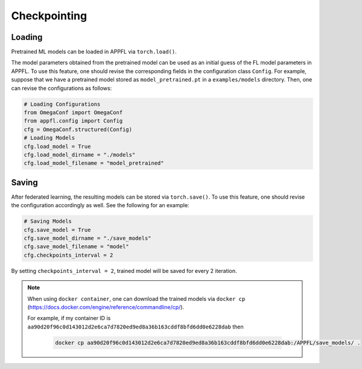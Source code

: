 Checkpointing
=============

Loading
-------
Pretrained ML models can be loaded in APPFL via ``torch.load()``.

The model parameters obtained from the pretrained model can be used as an initial guess of the FL model parameters in APPFL.
To use this feature, one should revise the corresponding fields in the configuration class ``Config``.
For example, suppose that we have a pretrained model stored as ``model_pretrained.pt`` in a ``examples/models`` directory.
Then, one can revise the configurations as follows:

.. code-block:: python

    # Loading Configurations
    from OmegaConf import OmegaConf
    from appfl.config import Config
    cfg = OmegaConf.structured(Config)
    # Loading Models
    cfg.load_model = True
    cfg.load_model_dirname = "./models"
    cfg.load_model_filename = "model_pretrained"

Saving
------
After federated learning, the resulting models can be stored via ``torch.save()``.
To use this feature, one should revise the configuration accordingly as well. See the following for an example:

.. code-block:: python

    # Saving Models
    cfg.save_model = True
    cfg.save_model_dirname = "./save_models"
    cfg.save_model_filename = "model"
    cfg.checkpoints_interval = 2

By setting ``checkpoints_interval = 2``, trained model will be saved for every 2 iteration.

.. note::

    When using ``docker container``, one can download the trained models via ``docker cp`` (https://docs.docker.com/engine/reference/commandline/cp/).

    For example, if my container ID is ``aa90d20f96c0d143012d2e6ca7d7820ed9ed8a36b163cddf8bfd6dd0e6228dab`` then

	.. code-block:: console

		docker cp aa90d20f96c0d143012d2e6ca7d7820ed9ed8a36b163cddf8bfd6dd0e6228dab:/APPFL/save_models/ .
